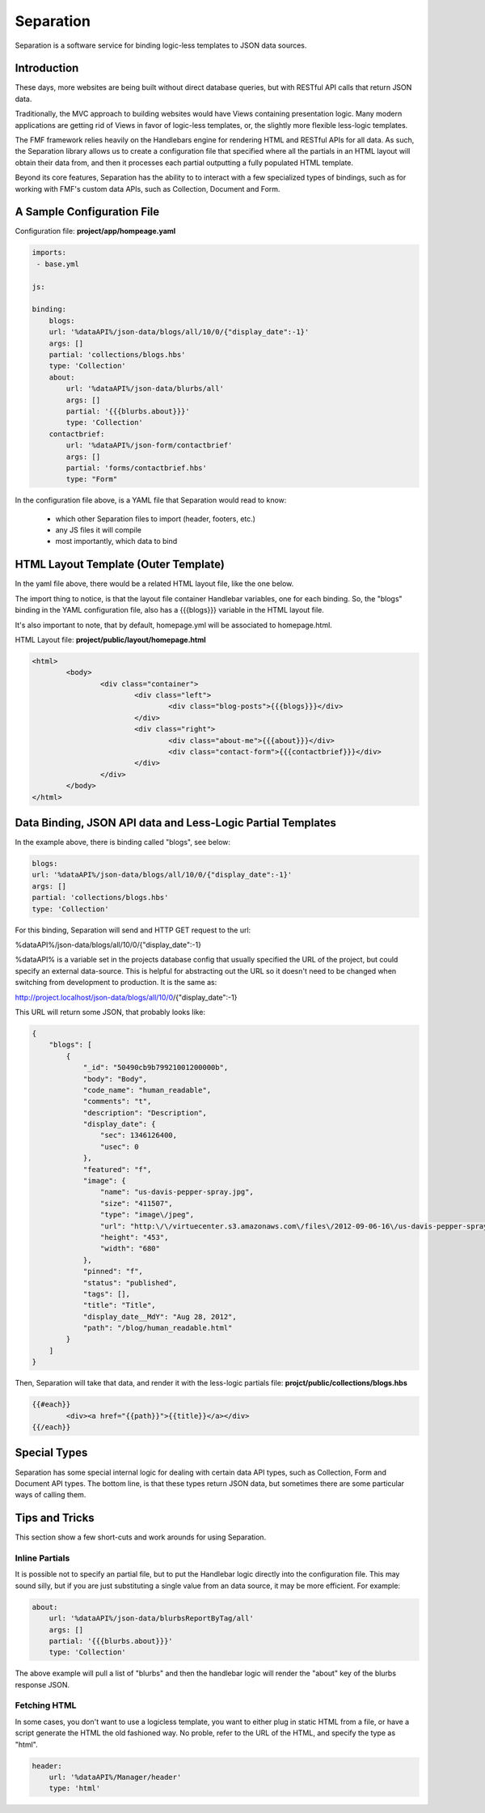 Separation
==========

Separation is a software service for binding logic-less templates to JSON data sources.

Introduction
++++++++++++

These days, more websites are being built without direct database queries, but with RESTful API calls that return JSON data. 

Traditionally, the MVC approach to building websites would have Views containing presentation logic.  Many modern applications are getting rid of Views in favor of logic-less templates, or, the slightly more flexible less-logic templates.

The FMF framework relies heavily on the Handlebars engine for rendering HTML and RESTful APIs for all data.  As such, the Separation library allows us to create a configuration file that specified where all the partials in an HTML layout will obtain their data from, and then it processes each partial outputting a fully populated HTML template.

Beyond its core features, Separation has the ability to to interact with a few specialized types of bindings, such as for working with FMF's custom data APIs, such as Collection, Document and Form.

A Sample Configuration File
+++++++++++++++++++++++++++

Configuration file: **project/app/hompeage.yaml**

.. code-block:: yaml

	imports:
	 - base.yml

	js:

	binding:
	    blogs:
            url: '%dataAPI%/json-data/blogs/all/10/0/{"display_date":-1}'
            args: []
            partial: 'collections/blogs.hbs'
            type: 'Collection'
	    about:
	        url: '%dataAPI%/json-data/blurbs/all'
	        args: []
	        partial: '{{{blurbs.about}}}'
	        type: 'Collection'
	    contactbrief:
	        url: '%dataAPI%/json-form/contactbrief'
	        args: []
	        partial: 'forms/contactbrief.hbs'
	        type: "Form"


In the configuration file above,  is a YAML file that Separation would read to know:

 * which other Separation files to import (header, footers, etc.)
 * any JS files it will compile
 * most importantly, which data to bind


HTML Layout Template (Outer Template)
+++++++++++++++++++++++++++++++++++++

In the yaml file above, there would be a related HTML layout file, like the one below.

The import thing to notice, is that the layout file container Handlebar variables, one for each binding.  So, the "blogs" binding in the YAML configuration file, also has a {{{blogs}}} variable in the HTML layout file.

It's also important to note, that by default, homepage.yml will be associated to homepage.html.

HTML Layout file: **project/public/layout/homepage.html**

.. code-block:: html

	<html>
		<body>
			<div class="container">
				<div class="left">
					<div class="blog-posts">{{{blogs}}}</div>
				</div>
				<div class="right">
					<div class="about-me">{{{about}}}</div>
					<div class="contact-form">{{{contactbrief}}}</div>
				</div>
			</div>
		</body>
	</html>


Data Binding, JSON API data and Less-Logic Partial Templates
++++++++++++++++++++++++++++++++++++++++++++++++++++++++++++

In the example above, there is binding called "blogs", see below:

.. code-block:: yaml

	blogs:
        url: '%dataAPI%/json-data/blogs/all/10/0/{"display_date":-1}'
        args: []
        partial: 'collections/blogs.hbs'
        type: 'Collection'

For this binding, Separation will send and HTTP GET request to the url: 

%dataAPI%/json-data/blogs/all/10/0/{"display_date":-1}

%dataAPI% is a variable set in the projects database config that usually specified the URL of the project, but could specify an external data-source.  This is helpful for abstracting out the URL so it doesn't need to be changed when switching from development to production.  It is the same as:

http://project.localhost/json-data/blogs/all/10/0/{"display_date":-1}

This URL will return some JSON, that probably looks like:

.. code-block:: json

	{
	    "blogs": [
	        {
	            "_id": "50490cb9b79921001200000b",
	            "body": "Body",
	            "code_name": "human_readable",
	            "comments": "t",
	            "description": "Description",
	            "display_date": {
	                "sec": 1346126400,
	                "usec": 0
	            },
	            "featured": "f",
	            "image": {
	                "name": "us-davis-pepper-spray.jpg",
	                "size": "411507",
	                "type": "image\/jpeg",
	                "url": "http:\/\/virtuecenter.s3.amazonaws.com\/files\/2012-09-06-16\/us-davis-pepper-spray.jpg",
	                "height": "453",
	                "width": "680"
	            },
	            "pinned": "f",
	            "status": "published",
	            "tags": [],
	            "title": "Title",
	            "display_date__MdY": "Aug 28, 2012",
	            "path": "/blog/human_readable.html"
	        }
	    ]
	}


Then, Separation will take that data, and render it with the less-logic partials file: **projct/public/collections/blogs.hbs**

.. code-block:: html

	{{#each}}
		<div><a href="{{path}}">{{title}}</a></div>
	{{/each}}


Special Types
+++++++++++++

Separation has some special internal logic for dealing with certain data API types, such as Collection, Form and Document API types.  The bottom line, is that these types return JSON data, but sometimes there are some particular ways of calling them.


Tips and Tricks
+++++++++++++++

This section show a few short-cuts and work arounds for using Separation.

Inline Partials
***************

It is possible not to specify an partial file, but to put the Handlebar logic directly into the configuration file.  This may sound silly, but if you are just substituting a single value from an data source, it may be more efficient.  For example:


.. code-block:: yaml

	about:
	    url: '%dataAPI%/json-data/blurbsReportByTag/all'
	    args: []
	    partial: '{{{blurbs.about}}}'
	    type: 'Collection'

The above example will pull a list of "blurbs" and then the handlebar logic will render the "about" key of the blurbs response JSON.


Fetching HTML
*************

In some cases, you don't want to use a logicless template, you want to either plug in static HTML from a file, or have a script generate the HTML the old fashioned way.  No proble, refer to the URL of the HTML, and specify the type as "html".

.. code-block:: yaml
    
    header:
        url: '%dataAPI%/Manager/header'
        type: 'html'
